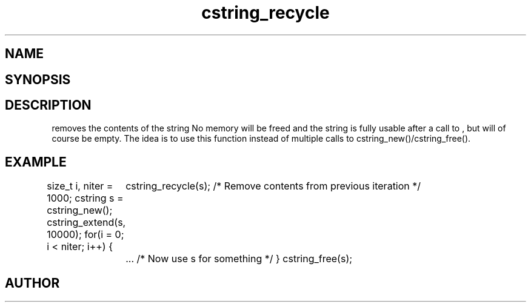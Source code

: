 .TH cstring_recycle 3
.SH NAME
.Nm cstring_recycle()
.Nd Clear contents of a cstring
.SH SYNOPSIS
.Fd #include <cstring.h>
.Fo "void cstring_recycle"
.Fa "cstring s"
.Fc
.SH DESCRIPTION
.Nm
removes the contents of the string
.Fa s. 
No memory will be freed and the string is fully usable after a call to
.Nm
, but will of course be empty.
.Pp
The idea is to use this function instead of multiple calls to 
cstring_new()/cstring_free().
.SH EXAMPLE
.Bd -literal
size_t i, niter = 1000;
cstring s = cstring_new();
cstring_extend(s, 10000);
for(i = 0; i < niter; i++) {
	cstring_recycle(s); /* Remove contents from previous iteration */
	... /* Now use s for something */
}
cstring_free(s);
.Ed
.SH AUTHOR
.An B. Augestad, bjorn.augestad@gmail.com
